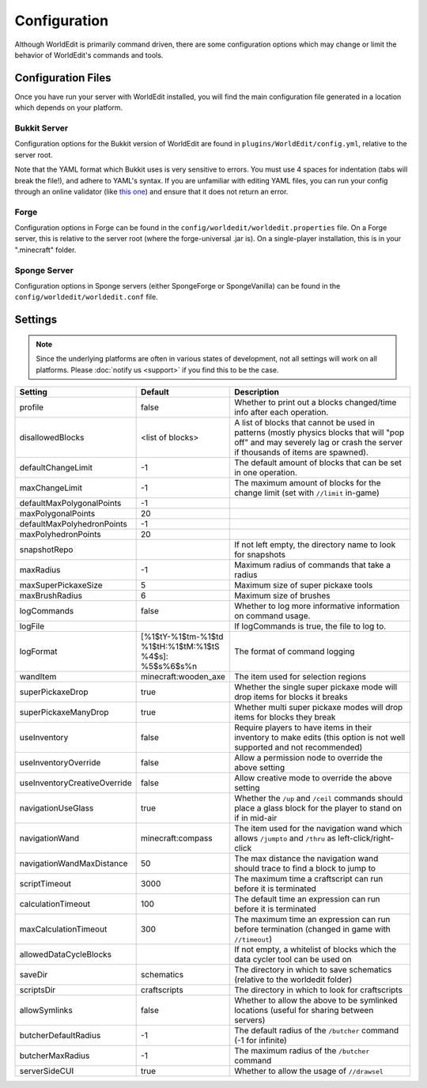 =============
Configuration
=============

Although WorldEdit is primarily command driven, there are some configuration options which may change or limit the behavior of WorldEdit's commands and tools.

Configuration Files
===================

Once you have run your server with WorldEdit installed, you will find the main configuration file generated in a location which depends on your platform.

Bukkit Server
~~~~~~~~~~~~~

Configuration options for the Bukkit version of WorldEdit are found in ``plugins/WorldEdit/config.yml``, relative to the server root.

Note that the YAML format which Bukkit uses is very sensitive to errors. You must use 4 spaces for indentation (tabs will break the file!), and adhere to YAML's syntax. If you are unfamiliar with editing YAML files, you can run your config through an online validator (like `this one <http://yaml-online-parser.appspot.com/>`_) and ensure that it does not return an error.

Forge
~~~~~

Configuration options in Forge can be found in the ``config/worldedit/worldedit.properties`` file. On a Forge server, this is relative to the server root (where the forge-universal .jar is). On a single-player installation, this is in your ".minecraft" folder.

Sponge Server
~~~~~~~~~~~~~

Configuration options in Sponge servers (either SpongeForge or SpongeVanilla) can be found in the ``config/worldedit/worldedit.conf`` file.

Settings
========

.. note::

    Since the underlying platforms are often in various states of development, not all settings will work on all platforms. Please :doc:`notify us <support>` if you find this to be the case.

.. csv-table::
    :header: Setting, Default, Description
    :widths: 12, 5, 30

    profile,false,"Whether to print out a blocks changed/time info after each operation."
    disallowedBlocks,"<list of blocks>",A list of blocks that cannot be used in patterns (mostly physics blocks that will "pop off" and may severely lag or crash the server if thousands of items are spawned).
    defaultChangeLimit,-1,The default amount of blocks that can be set in one operation.
    maxChangeLimit,-1,The maximum amount of blocks for the change limit (set with ``//limit`` in-game)
    defaultMaxPolygonalPoints,-1,
    maxPolygonalPoints,20,
    defaultMaxPolyhedronPoints,-1,
    maxPolyhedronPoints,20,
    snapshotRepo,,"If not left empty, the directory name to look for snapshots"
    maxRadius,-1,"Maximum radius of commands that take a radius"
    maxSuperPickaxeSize,5,"Maximum size of super pickaxe tools"
    maxBrushRadius,6,"Maximum size of brushes"
    logCommands,false,"Whether to log more informative information on command usage."
    logFile,"","If logCommands is true, the file to log to."
    logFormat,"[%1$tY-%1$tm-%1$td %1$tH:%1$tM:%1$tS %4$s]: %5$s%6$s%n",The format of command logging
    wandItem,"minecraft:wooden_axe",The item used for selection regions
    superPickaxeDrop,true,Whether the single super pickaxe mode will drop items for blocks it breaks
    superPickaxeManyDrop,true,Whether multi super pickaxe modes will drop items for blocks they break
    useInventory,false,Require players to have items in their inventory to make edits (this option is not well supported and not recommended)
    useInventoryOverride,false,Allow a permission node to override the above setting
    useInventoryCreativeOverride,false,Allow creative mode to override the above setting
    navigationUseGlass,true,Whether the ``/up`` and ``/ceil`` commands should place a glass block for the player to stand on if in mid-air
    navigationWand,"minecraft:compass",The item used for the navigation wand which allows ``/jumpto`` and ``/thru`` as left-click/right-click
    navigationWandMaxDistance,50,The max distance the navigation wand should trace to find a block to jump to
    scriptTimeout,3000,The maximum time a craftscript can run before it is terminated
    calculationTimeout,100,The default time an expression can run before it is terminated
    maxCalculationTimeout,300,The maximum time an expression can run before termination (changed in game with ``//timeout``)
    allowedDataCycleBlocks,,"If not empty, a whitelist of blocks which the data cycler tool can be used on"
    saveDir,"schematics",The directory in which to save schematics (relative to the worldedit folder)
    scriptsDir,"craftscripts",The directory in which to look for craftscripts
    allowSymlinks,false,Whether to allow the above to be symlinked locations (useful for sharing between servers)
    butcherDefaultRadius,-1,The default radius of the ``/butcher`` command (-1 for infinite)
    butcherMaxRadius,-1,The maximum radius of the ``/butcher`` command
    serverSideCUI,true,Whether to allow the usage of ``//drawsel``